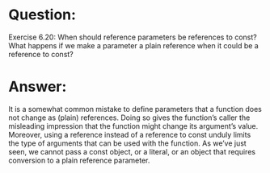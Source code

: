 * Question:
Exercise 6.20: When should reference parameters be references to const? What happens if we make a parameter a plain reference when it could be a reference to const?

* Answer:
It is a somewhat common mistake to define parameters that a function does not change as (plain) references. Doing so gives the function’s caller the misleading impression that the function might change its argument’s value. Moreover, using a reference instead of a reference to const unduly limits the type of arguments that can be used with the function. As we’ve just seen, we cannot pass a const object, or a literal, or an object that requires conversion to a plain reference parameter.
